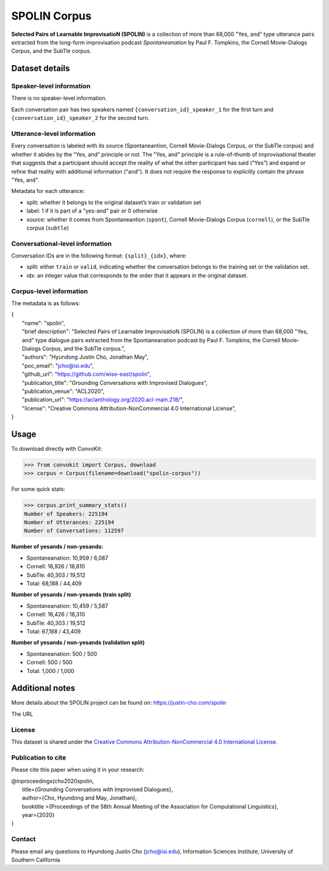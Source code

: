 SPOLIN Corpus
============================

**Selected Pairs of Learnable ImprovisatioN (SPOLIN)** is a collection of more than 68,000 "Yes, and" type utterance pairs extracted from the long-form improvisation podcast *Spontaneanation* by Paul F. Tompkins, the Cornell Movie-Dialogs Corpus, and the SubTle corpus.


Dataset details
---------------

Speaker-level information
^^^^^^^^^^^^^^^^^^^^^^^^^
There is no speaker-level information.

Each conversation pair has two speakers named ``{conversation_id}_speaker_1`` for the first turn and ``{conversation_id}_speaker_2`` for the second turn.

Utterance-level information
^^^^^^^^^^^^^^^^^^^^^^^^^^^

Every conversation is labeled with its source (Spontaneantion, Cornell Movie-Dialogs Corpus, or the SubTle corpus) and whether it abides by the “Yes, and” principle or not.
The "Yes, and" principle is a rule-of-thumb of improvisational theater that suggests that a participant should accept the reality of what the other participant has said (“Yes”) and expand or refine that reality with additional information ("and").
It does not require the response to explicitly contain the phrase "Yes, and".

Metadata for each utterance:

* split: whether it belongs to the original dataset’s train or validation set
* label: 1 if it is part of a "yes-and" pair or 0 otherwise
* source: whether it comes from Spontaneantion (``spont``), Cornell Movie-Dialogs Corpus (``cornell``), or the SubTle corpus (``subtle``)


Conversational-level information
^^^^^^^^^^^^^^^^^^^^^^^^^^^^^^^^

Conversation IDs are in the following format: ``{split}_{idx}``, where:

* split: either ``train`` or ``valid``, indicating whether the conversation belongs to the training set or the validation set.
* idx: an integer value that corresponds to the order that it appears in the original dataset.

Corpus-level information
^^^^^^^^^^^^^^^^^^^^^^^^

The metadata is as follows:

| {
|     "name": "spolin",
|     "brief description": "Selected Pairs of Learnable ImprovisatioN (SPOLIN) is a collection of more than 68,000 \"Yes, and\" type dialogue pairs extracted from the Spontaneanation podcast by Paul F. Tompkins, the Cornell Movie-Dialogs Corpus, and the SubTle corpus.",
|     "authors": "Hyundong Justin Cho, Jonathan May",
|     "poc_email": "jcho@isi.edu",
|     "github_url": "https://github.com/wise-east/spolin",
|     "publication_title": "Grounding Conversations with Improvised Dialogues",
|     "publication_venue": "ACL2020",
|     "publication_url": "https://aclanthology.org/2020.acl-main.218/",
|     "license": "Creative Commons Attribution-NonCommercial 4.0 International License",
| }

Usage
-----

To download directly with ConvoKit:

>>> from convokit import Corpus, download
>>> corpus = Corpus(filename=download("spolin-corpus"))


For some quick stats:

>>> corpus.print_summary_stats()
Number of Speakers: 225194
Number of Utterances: 225194
Number of Conversations: 112597


**Number of yesands / non-yesands:**

* Spontaneanation: 10,959 / 6,087
* Cornell: 16,926 / 18,810
* SubTle: 40,303 / 19,512
* Total: 68,188 / 44,409

**Number of yesands / non-yesands (train split)**

* Spontaneanation: 10,459 / 5,587
* Cornell: 16,426 / 18,310
* SubTle: 40,303 / 19,512
* Total: 67,188 / 43,409

**Number of yesands / non-yesands (validation split)**

* Spontaneanation: 500 / 500
* Cornell: 500 / 500
* Total: 1,000 / 1,000

Additional notes
----------------

More details about the SPOLIN project can be found on: https://justin-cho.com/spolin

The URL

License
^^^^^^^
This dataset is shared under the `Creative Commons Attribution-NonCommercial 4.0 International License <https://creativecommons.org/licenses/by-nc/4.0/>`_.

Publication to cite
^^^^^^^^^^^^^^^^^^^

Please cite this paper when using it in your research:

| @inproceedings{cho2020spolin,
|     title={Grounding Conversations with Improvised Dialogues},
|     author={Cho, Hyundong and May, Jonathan},
|     booktitle ={Proceedings of the 58th Annual Meeting of the Association for Computational Linguistics},
|     year={2020}
| }


Contact
^^^^^^^

Please email any questions to Hyundong Justin Cho (jcho@isi.edu), Information Sciences Institute, University of Southern California
